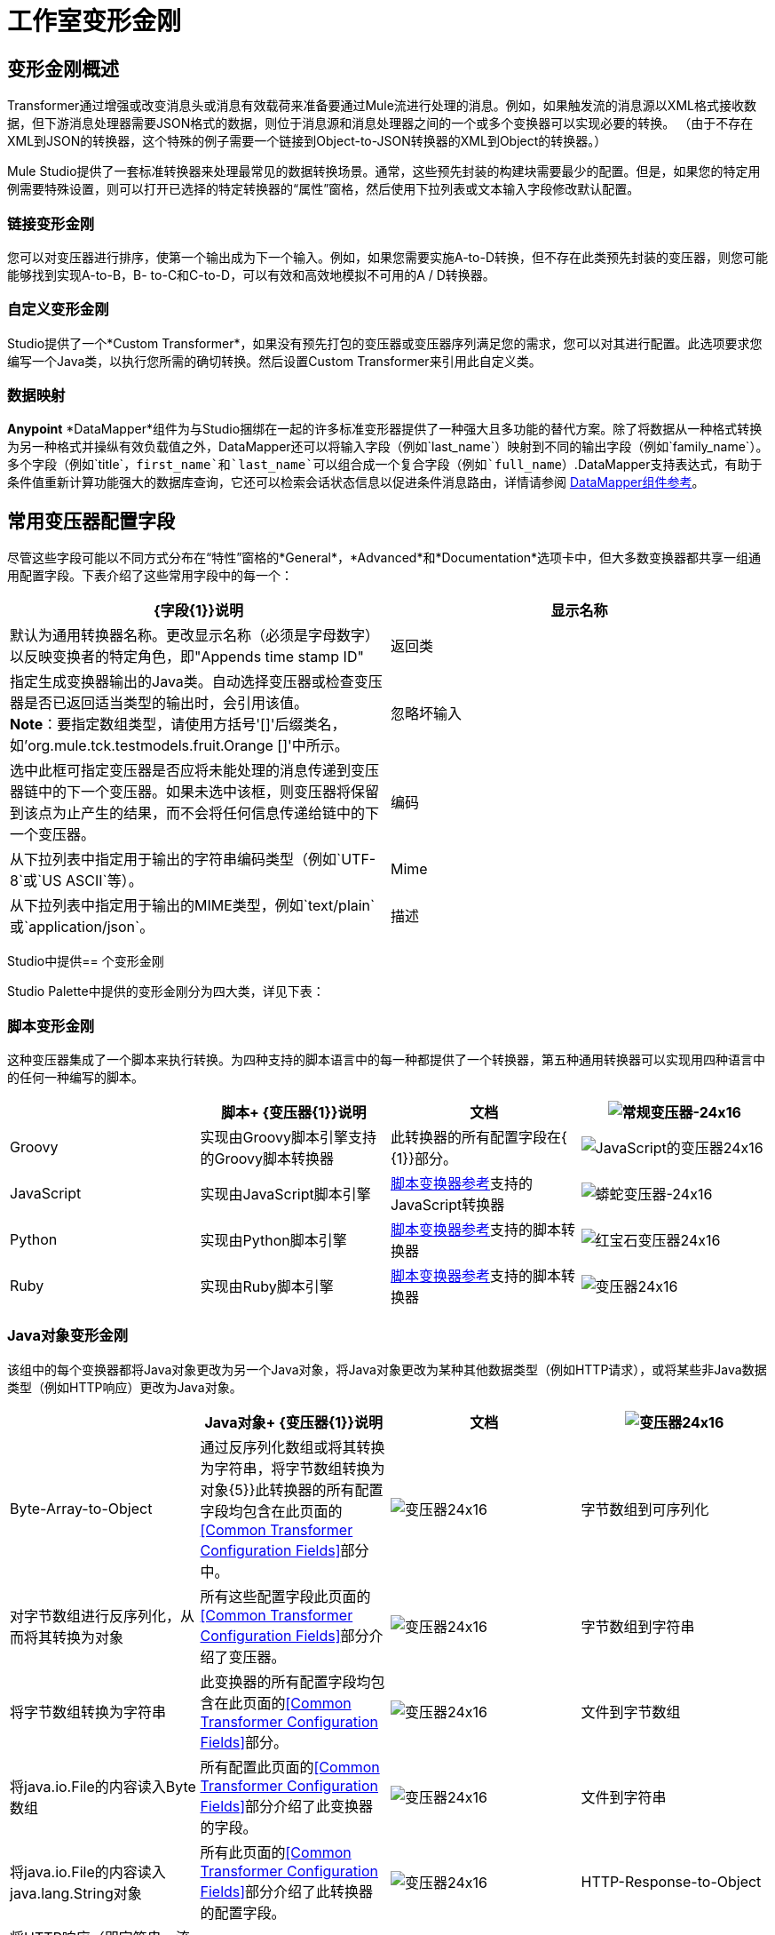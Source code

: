 = 工作室变形金刚

== 变形金刚概述

Transformer通过增强或改变消息头或消息有效载荷来准备要通过Mule流进行处理的消息。例如，如果触发流的消息源以XML格式接收数据，但下游消息处理器需要JSON格式的数据，则位于消息源和消息处理器之间的一个或多个变换器可以实现必要的转换。 （由于不存在XML到JSON的转换器，这个特殊的例子需要一个链接到Object-to-JSON转换器的XML到Object的转换器。）

Mule Studio提供了一套标准转换器来处理最常见的数据转换场景。通常，这些预先封装的构建块需要最少的配置。但是，如果您的特定用例需要特殊设置，则可以打开已选择的特定转换器的“属性”窗格，然后使用下拉列表或文本输入字段修改默认配置。

=== 链接变形金刚

您可以对变压器进行排序，使第一个输出成为下一个输入。例如，如果您需要实施A-to-D转换，但不存在此类预先封装的变压器，则您可能能够找到实现A-to-B，B- to-C和C-to-D，可以有效和高效地模拟不可用的A / D转换器。

=== 自定义变形金刚

Studio提供了一个*Custom Transformer*，如果没有预先打包的变压器或变压器序列满足您的需求，您可以对其进行配置。此选项要求您编写一个Java类，以执行您所需的确切转换。然后设置Custom Transformer来引用此自定义类。

=== 数据映射

*Anypoint* *DataMapper*组件为与Studio捆绑在一起的许多标准变形器提供了一种强大且多功能的替代方案。除了将数据从一种格式转换为另一种格式并操纵有效负载值之外，DataMapper还可以将输入字段（例如`last_name`）映射到不同的输出字段（例如`family_name`）。多个字段（例如`title`，`first_name`和`last_name`可以组合成一个复合字段（例如`full_name`）.DataMapper支持表达式，有助于条件值重新计算功能强大的数据库查询，它还可以检索会话状态信息以促进条件消息路由，详情请参阅 link:/anypoint-studio/v/6/datamapper-user-guide-and-reference[DataMapper组件参考]。

== 常用变压器配置字段

尽管这些字段可能以不同方式分布在“特性”窗格的*General*，*Advanced*和*Documentation*选项卡中，但大多数变换器都共享一组通用配置字段。下表介绍了这些常用字段中的每一个：

[%header,cols="2*"]
|===
| {字段{1}}说明
|显示名称 |默认为通用转换器名称。更改显示名称（必须是字母数字）以反映变换者的特定角色，即"Appends time stamp ID"
|返回类 |指定生成变换器输出的Java类。自动选择变压器或检查变压器是否已返回适当类型的输出时，会引用该值。 +
  *Note*：要指定数组类型，请使用方括号'[]'后缀类名，如'org.mule.tck.testmodels.fruit.Orange []'中所示。
|忽略坏输入 |选中此框可指定变压器是否应将未能处理的消息传递到变压器链中的下一个变压器。如果未选中该框，则变压器将保留到该点为止产生的结果，而不会将任何信息传递给链中的下一个变压器。
|编码 |从下拉列表中指定用于输出的字符串编码类型（例如`UTF-8`或`US ASCII`等）。
| Mime  |从下拉列表中指定用于输出的MIME类型，例如`text/plain`或`application/json`。
|描述 |输入此变换器的详细说明，以便在您将鼠标悬停在端点图标上时弹出的黄色帮助气球中显示。
|===

Studio中提供== 个变形金刚

Studio Palette中提供的变形金刚分为四大类，详见下表：

=== 脚本变形金刚

这种变压器集成了一个脚本来执行转换。为四种支持的脚本语言中的每一种都提供了一个转换器，第五种通用转换器可以实现用四种语言中的任何一种编写的脚本。

[%header,cols="4*"]
|===
|   |脚本+
  {变压器{1}}说明 |文档
| image:groovy-transformer-24x16.png[常规变压器-24x16]  | Groovy  |实现由Groovy脚本引擎支持的Groovy脚本转换器 |此转换器的所有配置字段在{ {1}}部分。


| image:javascript-transformer-24x16.png[JavaScript的变压器24x16]  | JavaScript  |实现由JavaScript脚本引擎 | link:/mule-user-guide/v/3.3/script-transformer-reference[脚本变换器参考]支持的JavaScript转换器

| image:python-transformer-24x16.png[蟒蛇变压器-24x16]  | Python  |实现由Python脚本引擎 | link:/mule-user-guide/v/3.3/script-transformer-reference[脚本变换器参考]支持的脚本转换器

| image:ruby-transformer-24x16.png[红宝石变压器24x16]  | Ruby  |实现由Ruby脚本引擎 | link:/mule-user-guide/v/3.3/script-transformer-reference[脚本变换器参考]支持的脚本转换器

| image:Transformer-24x16.png[变压器24x16]  |脚本 |实现由符合JSR-223标准的脚本引擎支持的脚本转换器，如Groovy，JavaScript，Python或Ruby {{ } link:/mule-user-guide/v/3.3/script-transformer-reference[脚本变换器参考]

|===

===  Java对象变形金刚

该组中的每个变换器都将Java对象更改为另一个Java对象，将Java对象更改为某种其他数据类型（例如HTTP请求），或将某些非Java数据类型（例如HTTP响应）更改为Java对象。

[%header,cols="4*"]
|===
|   | Java对象+
  {变压器{1}}说明 |文档
| image:Transformer-24x16.png[变压器24x16]  | Byte-Array-to-Object  |通过反序列化数组或将其转换为字符串，将字节数组转换为对象{5}}此转换器的所有配置字段均包含在此页面的<<Common Transformer Configuration Fields>>部分中。


| image:Transformer-24x16.png[变压器24x16]  |字节数组到可序列化 |对字节数组进行反序列化，从而将其转换为对象 |所有这些配置字段此页面的<<Common Transformer Configuration Fields>>部分介绍了变压器。


| image:Transformer-24x16.png[变压器24x16]  |字节数组到字符串 |将字节数组转换为字符串 |此变换器的所有配置字段均包含在此页面的<<Common Transformer Configuration Fields>>部分。


| image:Transformer-24x16.png[变压器24x16]  |文件到字节数组 |将java.io.File的内容读入Byte数组 |所有配置此页面的<<Common Transformer Configuration Fields>>部分介绍了此变换器的字段。

| image:Transformer-24x16.png[变压器24x16]  |文件到字符串 |将java.io.File的内容读入java.lang.String对象 |所有此页面的<<Common Transformer Configuration Fields>>部分介绍了此转换器的配置字段。


| image:Transformer-24x16.png[变压器24x16]  | HTTP-Response-to-Object  |将HTTP响应（即字符串，流或字节数组有效载荷）转换为Mule消息{ 5}}此转换器的所有配置字段都包含在此页面的<<Common Transformer Configuration Fields>>部分中。

| image:java-transformer-24x16.png[Java的变压器24x16]  | Java  |将数据从一种格式转换为另一种格式 |  Java变压器参考

| image:Transformer-24x16.png[变压器24x16]  | JmsMessage-to-Object *Enterprise Edition*  |通过提取消息有效载荷 |将JMS消息转换为对象。此页面的<<Common Transformer Configuration Fields>>部分介绍了此转换器的配置字段。

| image:Transformer-24x16.png[变压器24x16]  | Json-to-Object  |将Json编码的对象图转换为Java对象 |此变换器的所有配置字段均为涵盖在此页面的<<Common Transformer Configuration Fields>>部分。


| image:Transformer-24x16.png[变压器24x16]  |对象到字节数组 |序列化除字符串以外的所有对象，这些对象使用`getBytes()`方法 |进行转换此页面的<<Common Transformer Configuration Fields>>部分介绍了此变换器的所有配置字段。


| image:Transformer-24x16.png[变压器24x16]  |对象到HTTP请求 |从当前消息创建一个有效的HTTP请求，并包括在当前消息{{5} }此转换器的所有配置字段都包含在此页面的<<Common Transformer Configuration Fields>>部分中。

| image:Transformer-24x16.png[变压器24x16]  |对象到JmsMessage *Enterprise Edition*  |将Java对象转换为五种类型的JMS消息之一，具体取决于对象{{6 }}此转换器的所有配置字段都包含在此页面的<<Common Transformer Configuration Fields>>部分中。

| image:Transformer-24x16.png[变压器24x16]  | Object-to-Json  |将Java对象转换为可由其他语言使用的JSON编码对象 |所有配置字段此转换器在本页的<<Common Transformer Configuration Fields>>部分中进行了介绍。


| image:Transformer-24x16.png[变压器24x16]  |对象到字符串 |将程序代码类型转换为可读的文本字符串用于调试。 |此变换器的所有配置字段已包含在此页面的<<Common Transformer Configuration Fields>>部分中。


| image:Transformer-24x16.png[变压器24x16]  |对象到XML  |使用XStream将 | 对象转换为XML代码对象到XML转换器参考

| image:Transformer-24x16.png[变压器24x16]  | Serializable-to-Byte-Array  |通过序列化对象 |将Java对象转换为字节数组。此转换器在本页的<<Common Transformer Configuration Fields>>部分中进行了介绍。

| image:Transformer-24x16.png[变压器24x16]  |字符串到字节数组 |将字符串转换为字节数组 |此变换器的所有配置字段均包含在此页面的<<Common Transformer Configuration Fields>>部分。

| image:Transformer-24x16.png[变压器24x16]  | XML到对象 |使用XStream将XML转换为Java Bean图 | link:/mule-user-guide/v/3.3/xml-to-object-transformer-reference[XML到对象变换器参考]
|===

=== 内容变形金刚

这组变换器通过添加，删除或转换消息有效载荷（或消息标题）来修改消息。

[%header,cols="4*"]
|===
|   |内容+
  {变压器{1}}说明 |文档
| image:Transformer-24x16.png[变压器24x16]  |附加字符串 |将字符串附加到消息负载 | link:/mule-user-guide/v/3.3/append-string-transformer-reference[附加字符串转换器参考]


| image:Transformer-24x16.png[变压器24x16]  |机构到参数映射 |将HTTP请求的主体转换为Map对象 |所有这些配置字段此页面的<<Common Transformer Configuration Fields>>部分介绍了变压器。


| image:Transformer-24x16.png[变压器24x16]  |表达式 |计算消息中的一个或多个表达式，然后根据其评估结果转换消息 | 表达式转换器参考

| image:Transformer-24x16.png[变压器24x16]  | HTTP响应字符串 |将HTTP响应转换为字符串并保留邮件标题 |所有配置字段此转换器在本页的<<Common Transformer Configuration Fields>>部分中进行了介绍。


| image:Transformer-24x16.png[变压器24x16]  |消息到HTTP响应 |使用当前消息及其HTTP头创建有效的HTTP响应 |所有配置字段此页面的<<Common Transformer Configuration Fields>>部分介绍了该转换器。

| image:Transformer-24x16.png[变压器24x16]  | Transformer Ref  |引用被定义为全局元素 | link:/mule-user-guide/v/3.3/transformer-reference[变压器参考]的变换器

| image:Transformer-24x16.png[变压器24x16]  | XSLT  |使用XSLT转换XML  | link:/mule-user-guide/v/3.3/xslt-transformer-reference[XSLT变压器参考]

|===

===  SAP变形金刚

这些变换器将SAP对象（JCo函数或IDoc文档）更改为其XML表示形式，或将XML表示形式更改为相应的SAP对象。

[%header,cols="4*"]
|===
|   |特定于SAP的+
  {变压器{1}}说明 |文档
| image:Transformer-24x16.png[变压器24x16]  | SAP-Object-to-XML *Enterprise Edition*  |将表示JCo函数或IDoc文档的SAP对象转换为其XML表示形式{{6 }} link:/mule-user-guide/v/3.3/sap-endpoint-reference[SAP端点参考]

| image:Transformer-24x16.png[变压器24x16]  | XML-to-Function（BAPI）*Enterprise Edition*  |从java.io.InputStream，java.lang中读取表示JCo函数的XML .String或byte []构建SAP传输 | link:/mule-user-guide/v/3.3/sap-endpoint-reference[SAP端点参考]所期望的SAP对象

| image:Transformer-24x16.png[变压器24x16]  | XML-to-IDoc *Enterprise Edition*  |从java.io.InputStream，java.lang.String中读取表示JCo函数的XML byte []来构建SAP传输 | link:/mule-user-guide/v/3.3/sap-endpoint-reference[SAP端点参考]所期望的SAP对象
|===

=== 消息和可变变换器

这组中的四个变压器在每个消息通过一个Mule应用程序时会在特定时间段内提供特殊信息。在每种情况下，这些转换器不会直接修改消息;相反，每个人都会激活Mule用来扩充或修改信息的信息。其中一些激活的资源遵守消息;其他人则适用于消息传递的流程。无论如何，它们提供了强化手段来增强和改进Mule消息处理输出。

[TIP]
这四个*Message and Variable Transformers*共同替代了已弃用的单个*Message Properties Transformer*。

请注意消息和可变变换器的共同特征：

* 与大多数其他变形金刚不同，这四个变形金刚不能嵌入端点
* 否*Global Element*（即配置模板）对于任何这些转换器都存在，因此您必须分别配置每个实例
* 这些转换器都不能被其他Mule构建块引用，因此，实际上，您不能在同一个流中多次使用单个实例

下表介绍了各个*Message and Variable*转换器：

[%header,cols="4*"]
|===
|   |变形器 |功能 |文档
| image:Transformer-24x16.png[变压器24x16]  |附件 |与*Message Enricher Scope*或*Append String Transformer*不同，*Attachment Transformer*不会添加到字符串通常组成主要数据有效载荷。相反，这个转换器指定一个附件来附加到通过流处理的每个消息。如果通过表达式定义附件的名称或值，则可以在运行时计算附件的确切身份（和内容），并且可能会收到不同的有效负载。通常，此附件被视为出站有效负载的单独次要部分。 | link:/mule-user-guide/v/3.3/attachment-transformer-reference[附件变压器参考]

| image:Transformer-24x16.png[变压器24x16]  |属性 |该转换器允许您指定通常应用于邮件标题的属性。此类属性的"life span"从创建时开始直到将消息传递给出站端点。 | link:/mule-user-guide/v/3.3/property-transformer-reference[属性变换器参考]

| image:Transformer-24x16.png[变压器24x16]  |变量 |根据当前消息的内容或骡子的当前状态，该变换器有助于确定指定变量值的动态运行时间环境。然后Mule可以使用该值来改变最终分配给当前消息的有效内容或处理步骤。只要消息保留在变量被调用的流程内，这种类型的变量就保持活动状态。只要消息传递给其他流，该变量就会变为非活动状态。 | link:/mule-user-guide/v/3.3/variable-transformer-reference[可变变压器参考]

| image:Transformer-24x16.png[变压器24x16]  |会话变量 |该变换器类似于变量变换器，只要相关消息保留在Mule应用程序中，即使该消息可能通过多个流处理。 | link:/mule-user-guide/v/3.3/session-variable-transformer-reference[会话变量变换器参考]
|===

=== 自定义变形金刚

有关使用XML编辑器配置标准和自定义变形金刚的详细信息，请参阅 link:/mule-user-guide/v/3.3/using-transformers[使用变形金刚]。
